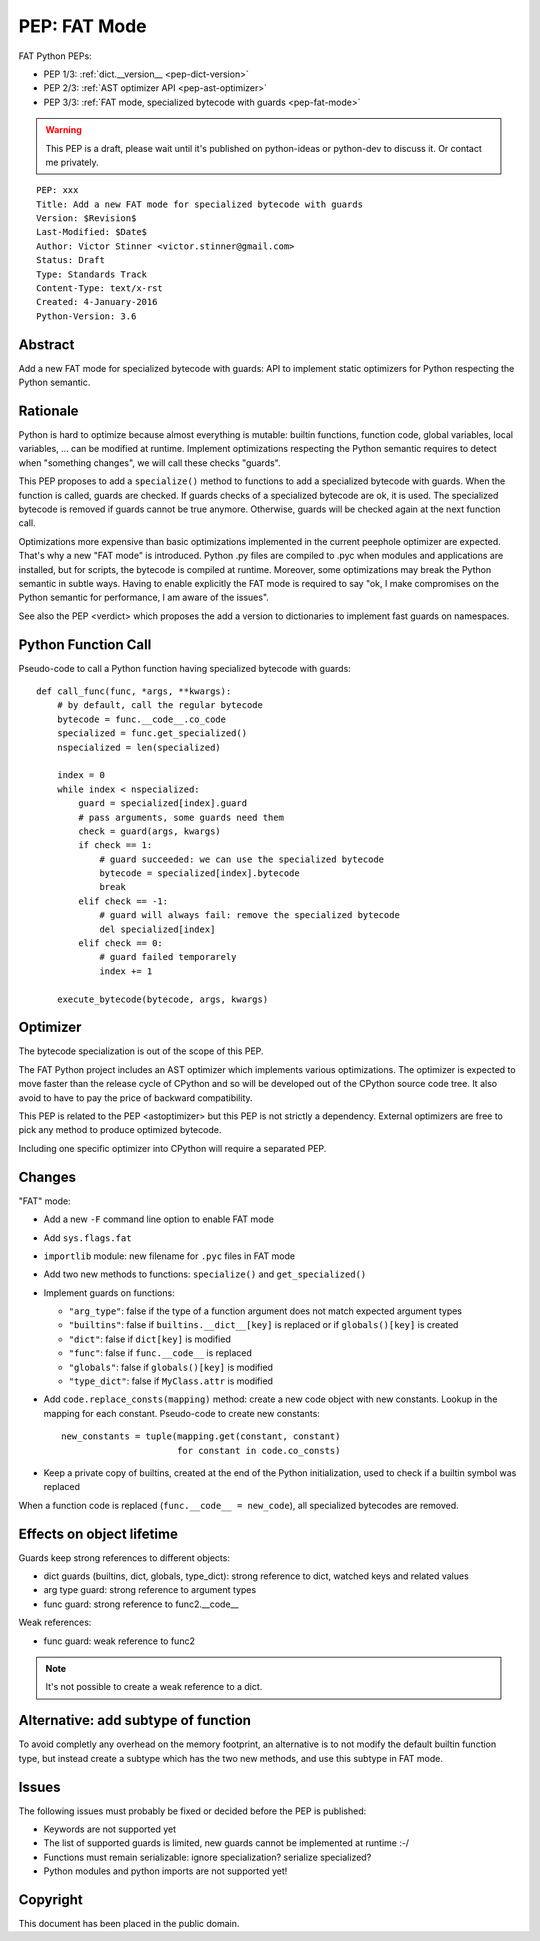 .. _pep-fat-mode:

+++++++++++++
PEP: FAT Mode
+++++++++++++

FAT Python PEPs:

* PEP 1/3: :ref:`dict.__version__ <pep-dict-version>`
* PEP 2/3: :ref:`AST optimizer API <pep-ast-optimizer>`
* PEP 3/3: :ref:`FAT mode, specialized bytecode with guards <pep-fat-mode>`

.. warning::
   This PEP is a draft, please wait until it's published on python-ideas
   or python-dev to discuss it. Or contact me privately.

::

    PEP: xxx
    Title: Add a new FAT mode for specialized bytecode with guards
    Version: $Revision$
    Last-Modified: $Date$
    Author: Victor Stinner <victor.stinner@gmail.com>
    Status: Draft
    Type: Standards Track
    Content-Type: text/x-rst
    Created: 4-January-2016
    Python-Version: 3.6


Abstract
========

Add a new FAT mode for specialized bytecode with guards: API to
implement static optimizers for Python respecting the Python semantic.


Rationale
=========

Python is hard to optimize because almost everything is mutable: builtin
functions, function code, global variables, local variables, ... can be
modified at runtime. Implement optimizations respecting the Python
semantic requires to detect when "something changes", we will call these
checks "guards".

This PEP proposes to add a ``specialize()`` method to functions to add a
specialized bytecode with guards. When the function is called, guards
are checked. If guards checks of a specialized bytecode are ok, it is
used. The specialized bytecode is removed if guards cannot be true
anymore. Otherwise, guards will be checked again at the next function
call.

Optimizations more expensive than basic optimizations implemented in the
current peephole optimizer are expected. That's why a new "FAT mode" is
introduced.  Python .py files are compiled to .pyc when modules and
applications are installed, but for scripts, the bytecode is compiled at
runtime. Moreover, some optimizations may break the Python semantic in
subtle ways. Having to enable explicitly the FAT mode is required to say
"ok, I make compromises on the Python semantic for performance, I am
aware of the issues".

See also the PEP <verdict> which proposes the add a version to dictionaries
to implement fast guards on namespaces.


Python Function Call
====================

Pseudo-code to call a Python function having specialized bytecode with
guards::

    def call_func(func, *args, **kwargs):
        # by default, call the regular bytecode
        bytecode = func.__code__.co_code
        specialized = func.get_specialized()
        nspecialized = len(specialized)

        index = 0
        while index < nspecialized:
            guard = specialized[index].guard
            # pass arguments, some guards need them
            check = guard(args, kwargs)
            if check == 1:
                # guard succeeded: we can use the specialized bytecode
                bytecode = specialized[index].bytecode
                break
            elif check == -1:
                # guard will always fail: remove the specialized bytecode
                del specialized[index]
            elif check == 0:
                # guard failed temporarely
                index += 1

        execute_bytecode(bytecode, args, kwargs)


Optimizer
=========

The bytecode specialization is out of the scope of this PEP.

The FAT Python project includes an AST optimizer which implements various
optimizations. The optimizer is expected to move faster than the release cycle
of CPython and so will be developed out of the CPython source code tree. It
also avoid to have to pay the price of backward compatibility.

This PEP is related to the PEP <astoptimizer> but this PEP is not strictly a
dependency. External optimizers are free to pick any method to produce
optimized bytecode.

Including one specific optimizer into CPython will require a separated PEP.


Changes
=======

"FAT" mode:

* Add a new ``-F`` command line option to enable FAT mode
* Add ``sys.flags.fat``
* ``importlib`` module: new filename for ``.pyc`` files in FAT mode
* Add two new methods to functions: ``specialize()`` and ``get_specialized()``
* Implement guards on functions:

  - ``"arg_type"``: false if the type of a function argument does not
    match expected argument types
  - ``"builtins"``: false if ``builtins.__dict__[key]`` is replaced or
    if ``globals()[key]`` is created
  - ``"dict"``: false if ``dict[key]`` is modified
  - ``"func"``: false if ``func.__code__`` is replaced
  - ``"globals"``: false if ``globals()[key]`` is modified
  - ``"type_dict"``: false if ``MyClass.attr`` is modified

* Add ``code.replace_consts(mapping)`` method: create a new code object
  with new constants. Lookup in the mapping for each constant.
  Pseudo-code to create new constants::

    new_constants = tuple(mapping.get(constant, constant)
                          for constant in code.co_consts)

* Keep a private copy of builtins, created at the end of the Python
  initialization, used to check if a builtin symbol was replaced

When a function code is replaced (``func.__code__ = new_code``), all
specialized bytecodes are removed.


Effects on object lifetime
==========================

Guards keep strong references to different objects:

* dict guards (builtins, dict, globals, type_dict): strong reference to
  dict, watched keys and related values
* arg type guard: strong reference to argument types
* func guard: strong reference to func2.__code__

Weak references:

* func guard: weak reference to func2

.. note::
   It's not possible to create a weak reference to a dict.


Alternative: add subtype of function
====================================

To avoid completly any overhead on the memory footprint, an alternative
is to not modify the default builtin function type, but instead create a
subtype which has the two new methods, and use this subtype in FAT mode.


Issues
======

The following issues must probably be fixed or decided before the PEP is
published:

* Keywords are not supported yet
* The list of supported guards is limited, new guards cannot be
  implemented at runtime :-/
* Functions must remain serializable: ignore specialization? serialize
  specialized?
* Python modules and python imports are not supported yet!


Copyright
=========

This document has been placed in the public domain.
